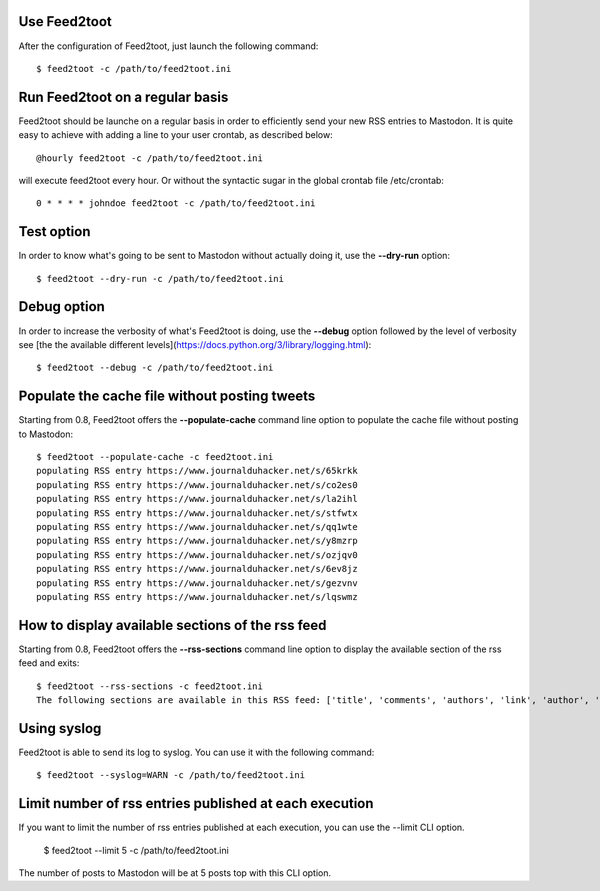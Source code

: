Use Feed2toot
==============
After the configuration of Feed2toot, just launch the following command::

    $ feed2toot -c /path/to/feed2toot.ini

Run Feed2toot on a regular basis
=================================
Feed2toot should be launche on a regular basis in order to efficiently send your new RSS entries to Mastodon. It is quite easy to achieve with adding a line to your user crontab, as described below::

    @hourly feed2toot -c /path/to/feed2toot.ini

will execute feed2toot every hour. Or without the syntactic sugar in the global crontab file /etc/crontab::

    0 * * * * johndoe feed2toot -c /path/to/feed2toot.ini

Test option
===========
In order to know what's going to be sent to Mastodon without actually doing it, use the **--dry-run** option::

    $ feed2toot --dry-run -c /path/to/feed2toot.ini

Debug option
============
In order to increase the verbosity of what's Feed2toot is doing, use the **--debug** option followed by the level of verbosity see [the the available different levels](https://docs.python.org/3/library/logging.html)::

    $ feed2toot --debug -c /path/to/feed2toot.ini

Populate the cache file without posting tweets
==============================================
Starting from 0.8, Feed2toot offers the **--populate-cache** command line option to populate the cache file without posting to Mastodon::

    $ feed2toot --populate-cache -c feed2toot.ini
    populating RSS entry https://www.journalduhacker.net/s/65krkk
    populating RSS entry https://www.journalduhacker.net/s/co2es0
    populating RSS entry https://www.journalduhacker.net/s/la2ihl
    populating RSS entry https://www.journalduhacker.net/s/stfwtx
    populating RSS entry https://www.journalduhacker.net/s/qq1wte
    populating RSS entry https://www.journalduhacker.net/s/y8mzrp
    populating RSS entry https://www.journalduhacker.net/s/ozjqv0
    populating RSS entry https://www.journalduhacker.net/s/6ev8jz
    populating RSS entry https://www.journalduhacker.net/s/gezvnv
    populating RSS entry https://www.journalduhacker.net/s/lqswmz

How to display available sections of the rss feed
=================================================
Starting from 0.8, Feed2toot offers the **--rss-sections** command line option to display the available section of the rss feed and exits::

    $ feed2toot --rss-sections -c feed2toot.ini
    The following sections are available in this RSS feed: ['title', 'comments', 'authors', 'link', 'author', 'summary', 'links', 'tags', id', 'author_detail', 'published'].

Using syslog
============
Feed2toot is able to send its log to syslog. You can use it with the following command::

    $ feed2toot --syslog=WARN -c /path/to/feed2toot.ini

Limit number of rss entries published at each execution
=======================================================
If you want to limit the number of rss entries published at each execution, you can use the --limit CLI option.

    $ feed2toot --limit 5 -c /path/to/feed2toot.ini

The number of posts to Mastodon will be at 5 posts top with this CLI option.
